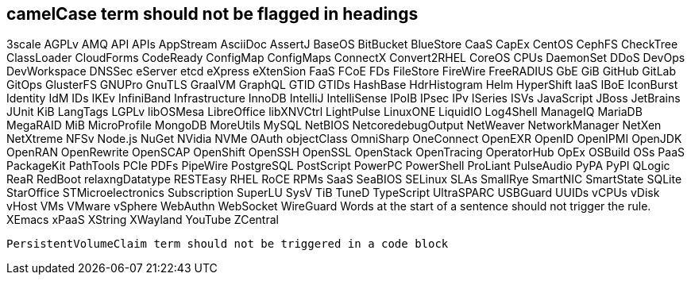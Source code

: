 // suppress inspection "IncorrectFormatting" for whole file
== camelCase term should not be flagged in headings
3scale
AGPLv
AMQ
API
APIs
AppStream
AsciiDoc
AssertJ
BaseOS
BitBucket
BlueStore
CaaS
CapEx
CentOS
CephFS
CheckTree
ClassLoader
CloudForms
CodeReady
ConfigMap
ConfigMaps
ConnectX
Convert2RHEL
CoreOS
CPUs
DaemonSet
DDoS
DevOps
DevWorkspace
DNSSec
eServer
etcd
eXpress
eXtenSion
FaaS
FCoE
FDs
FileStore
FireWire
FreeRADIUS
GbE
GiB
GitHub
GitLab
GitOps
GlusterFS
GNUPro
GnuTLS
GraalVM
GraphQL
GTID
GTIDs
HashBase
HdrHistogram
Helm
HyperShift
IaaS
IBoE
IconBurst
Identity
IdM
IDs
IKEv
InfiniBand
Infrastructure
InnoDB
IntelliJ
IntelliSense
IPoIB
IPsec
IPv
ISeries
ISVs
JavaScript
JBoss
JetBrains
JUnit
KiB
LangTags
LGPLv
libOSMesa
LibreOffice
libXNVCtrl
LightPulse
LinuxONE
LiquidIO
Log4Shell
ManageIQ
MariaDB
MegaRAID
MiB
MicroProfile
MongoDB
MoreUtils
MySQL
NetBIOS
NetcoredebugOutput
NetWeaver
NetworkManager
NetXen
NetXtreme
NFSv
Node.js
NuGet
NVidia
NVMe
OAuth
objectClass
OmniSharp
OneConnect
OpenEXR
OpenID
OpenIPMI
OpenJDK
OpenRAN
OpenRewrite
OpenSCAP
OpenShift
OpenSSH
OpenSSL
OpenStack
OpenTracing
OperatorHub
OpEx
OSBuild
OSs
PaaS
PackageKit
PathTools
PCIe
PDFs
PipeWire
PostgreSQL
PostScript
PowerPC
PowerShell
ProLiant
PulseAudio
PyPA
PyPI
QLogic
ReaR
RedBoot
relaxngDatatype
RESTEasy
RHEL
RoCE
RPMs
SaaS
SeaBIOS
SELinux
SLAs
SmallRye
SmartNIC
SmartState
SQLite
StarOffice
STMicroelectronics
Subscription
SuperLU
SysV
TiB
TuneD
TypeScript
UltraSPARC
USBGuard
UUIDs
vCPUs
vDisk
vHost
VMs
VMware
vSphere
WebAuthn
WebSocket
WireGuard
Words at the start of a sentence should not trigger the rule.
XEmacs
xPaaS
XString
XWayland
YouTube
ZCentral
[source,terminal]
----
PersistentVolumeClaim term should not be triggered in a code block
----
